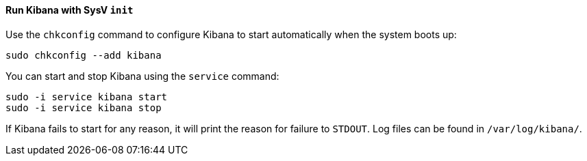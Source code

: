 ==== Run Kibana with SysV `init`

Use the `chkconfig` command to configure Kibana to start automatically
when the system boots up:

[source,sh]
--------------------------------------------------
sudo chkconfig --add kibana
--------------------------------------------------

You can start and stop Kibana using the `service` command:

[source,sh]
--------------------------------------------
sudo -i service kibana start
sudo -i service kibana stop
--------------------------------------------

If Kibana fails to start for any reason, it will print the reason for
failure to `STDOUT`. Log files can be found in `/var/log/kibana/`.
